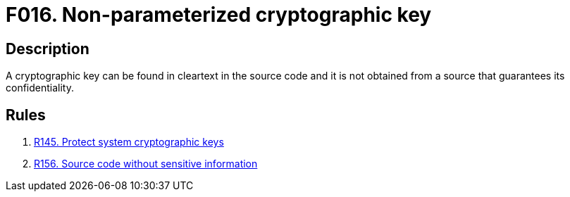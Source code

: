 :slug: findings/016/
:description: The purpose of this page is to present information about the set of findings reported by Fluid Attacks. In this case, the finding presents information about vulnerabilities arising from storing cleartext crypto keys in the source code, recommendations to avoid them and related security requirements.
:keywords: Cleartext, Plain text, Cryptographic Key, Parameterization, Cipher, Source Code
:findings: yes
:type: security

= F016. Non-parameterized cryptographic key

== Description

A cryptographic key can be found in cleartext in the source code and it is not
obtained from a source that guarantees its confidentiality.

== Rules

. [[r1]] [inner]#link:/web/rules/145/[R145. Protect system cryptographic keys]#

. [[r2]] [inner]#link:/web/rules/156/[R156. Source code without sensitive information]#
